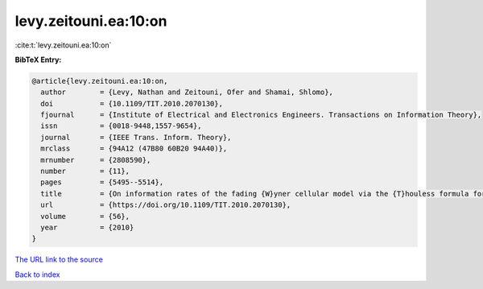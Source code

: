 levy.zeitouni.ea:10:on
======================

:cite:t:`levy.zeitouni.ea:10:on`

**BibTeX Entry:**

.. code-block:: bibtex

   @article{levy.zeitouni.ea:10:on,
     author        = {Levy, Nathan and Zeitouni, Ofer and Shamai, Shlomo},
     doi           = {10.1109/TIT.2010.2070130},
     fjournal      = {Institute of Electrical and Electronics Engineers. Transactions on Information Theory},
     issn          = {0018-9448,1557-9654},
     journal       = {IEEE Trans. Inform. Theory},
     mrclass       = {94A12 (47B80 60B20 94A40)},
     mrnumber      = {2808590},
     number        = {11},
     pages         = {5495--5514},
     title         = {On information rates of the fading {W}yner cellular model via the {T}houless formula for the strip},
     url           = {https://doi.org/10.1109/TIT.2010.2070130},
     volume        = {56},
     year          = {2010}
   }
`The URL link to the source <https://doi.org/10.1109/TIT.2010.2070130>`_


`Back to index <../By-Cite-Keys.html>`_

